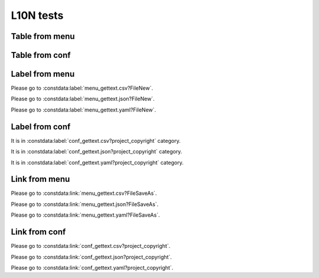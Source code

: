 L10N tests
==========

Table from menu
---------------

.. constdata:table:: menu_gettext.csv

.. constdata:table:: menu_gettext.json

.. constdata:table:: menu_gettext.yaml


Table from conf
---------------

.. constdata:table:: conf_gettext.csv

.. constdata:table:: conf_gettext.json

.. constdata:table:: conf_gettext.yaml

Label from menu
---------------

Please go to :constdata:label:`menu_gettext.csv?FileNew`.

Please go to :constdata:label:`menu_gettext.json?FileNew`.

Please go to :constdata:label:`menu_gettext.yaml?FileNew`.

Label from conf
---------------

It is in :constdata:label:`conf_gettext.csv?project_copyright` category.

It is in :constdata:label:`conf_gettext.json?project_copyright` category.

It is in :constdata:label:`conf_gettext.yaml?project_copyright` category.

Link from menu
--------------

Please go to :constdata:link:`menu_gettext.csv?FileSaveAs`.

Please go to :constdata:link:`menu_gettext.json?FileSaveAs`.

Please go to :constdata:link:`menu_gettext.yaml?FileSaveAs`.

Link from conf
--------------

Please go to :constdata:link:`conf_gettext.csv?project_copyright`.

Please go to :constdata:link:`conf_gettext.json?project_copyright`.

Please go to :constdata:link:`conf_gettext.yaml?project_copyright`.